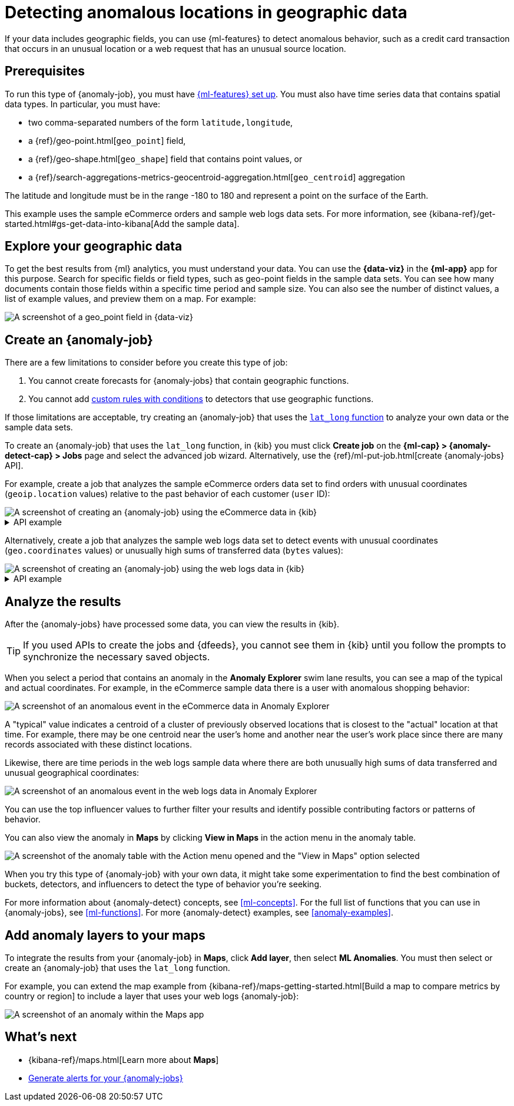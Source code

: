 [[geographic-anomalies]]
= Detecting anomalous locations in geographic data

If your data includes geographic fields, you can use {ml-features} to detect
anomalous behavior, such as a credit card transaction that occurs in an unusual
location or a web request that has an unusual source location.

[discrete]
[[geographic-anomalies-prereqs]]
== Prerequisites

To run this type of {anomaly-job}, you must have <<setup,{ml-features} set up>>.
You must also have time series data that contains spatial data types. In
particular, you must have:

* two comma-separated numbers of the form `latitude,longitude`,
* a {ref}/geo-point.html[`geo_point`] field,
* a {ref}/geo-shape.html[`geo_shape`] field that contains point values, or
* a {ref}/search-aggregations-metrics-geocentroid-aggregation.html[`geo_centroid`] aggregation

The latitude and longitude must be in the range -180 to 180 and represent a
point on the surface of the Earth.

This example uses the sample eCommerce orders and sample web logs data sets. For
more information, see
{kibana-ref}/get-started.html#gs-get-data-into-kibana[Add the sample data].

[discrete]
[[geographic-anomalies-visualize]]
== Explore your geographic data

To get the best results from {ml} analytics, you must understand your data. You
can use the **{data-viz}** in the **{ml-app}** app for this purpose. Search for
specific fields or field types, such as geo-point fields in the sample data 
sets. You can see how many documents contain those fields within a specific time
period and sample size. You can also see the number of distinct values, a list
of example values, and preview them on a map. For example:

[role="screenshot"]
image::images/weblogs-data-visualizer-geopoint.jpg[A screenshot of a geo_point field in {data-viz}]
// NOTE: This is an autogenerated screenshot. Do not edit it directly.

[discrete]
[[geographic-anomalies-jobs]]
== Create an {anomaly-job}

There are a few limitations to consider before you create this type of job:

. You cannot create forecasts for {anomaly-jobs} that contain geographic
functions.
. You cannot add <<ml-rules,custom rules with conditions>> to detectors that use 
geographic functions.

If those limitations are acceptable, try creating an {anomaly-job} that uses
the <<ml-lat-long,`lat_long` function>> to analyze your own data or the sample
data sets.

To create an {anomaly-job} that uses the `lat_long` function, in {kib} you must
click **Create job** on the **{ml-cap} > {anomaly-detect-cap} > Jobs** page and
select the advanced job wizard. Alternatively, use the
{ref}/ml-put-job.html[create {anomaly-jobs} API].

For example, create a job that analyzes the sample eCommerce orders data set to
find orders with unusual coordinates (`geoip.location` values) relative to the
past behavior of each customer (`user` ID):

[role="screenshot"]
image::images/ecommerce-advanced-wizard-geopoint.jpg[A screenshot of creating an {anomaly-job} using the eCommerce data in {kib}]
// NOTE: This is an autogenerated screenshot. Do not edit it directly.

.API example
[%collapsible]
====
[source,console]
--------------------------------------------------
PUT _ml/anomaly_detectors/ecommerce-geo <1>
{
  "analysis_config" : {
    "bucket_span":"15m",
    "detectors": [
      {
        "detector_description": "Unusual coordinates by user",
        "function": "lat_long",
        "field_name": "geoip.location",
        "by_field_name": "user"
      }
    ],
    "influencers": [
      "geoip.country_iso_code",
      "day_of_week",
      "category.keyword"
      ]
  },
  "data_description" : {
    "time_field": "order_date"
  },
  "datafeed_config":{ <2>
    "datafeed_id": "datafeed-ecommerce-geo",
    "indices": ["kibana_sample_data_ecommerce"],
    "query": {
      "bool": {
        "must": [
          {
            "match_all": {}
          }
        ]
      }
    }
  }
}

POST _ml/anomaly_detectors/ecommerce-geo/_open <3>

POST _ml/datafeeds/datafeed-ecommerce-geo/_start <4>
{
  "end": "2022-03-22T23:00:00Z"
}
--------------------------------------------------
<1> Create the {anomaly-job}.
<2> Create the {dfeed}.
<3> Open the job.
<4> Start the {dfeed}. Since the sample data sets often contain timestamps that
are later than the current date, it is a good idea to specify the appropriate
end date for the {dfeed}.
====

Alternatively, create a job that analyzes the sample web logs data set to detect 
events with unusual coordinates (`geo.coordinates` values) or unusually high
sums of transferred data (`bytes` values):

[role="screenshot"]
image::images/weblogs-advanced-wizard-geopoint.jpg[A screenshot of creating an {anomaly-job} using the web logs data in {kib}]
// NOTE: This is an autogenerated screenshot. Do not edit it directly.

.API example
[%collapsible]
====
[source,console]
--------------------------------------------------
PUT _ml/anomaly_detectors/weblogs-geo <1>
{
  "analysis_config" : {
    "bucket_span":"15m",
    "detectors": [
      {
        "detector_description": "Unusual coordinates",
        "function": "lat_long",
        "field_name": "geo.coordinates"
      },
      {
        "function": "high_sum",
        "field_name": "bytes"
      }
    ],
    "influencers": [
      "geo.src",
      "extension.keyword",
      "geo.dest"
    ]
  },
  "data_description" : {
    "time_field": "timestamp",
     "time_format": "epoch_ms"
  },
  "datafeed_config":{ <2>
    "datafeed_id": "datafeed-weblogs-geo",
    "indices": ["kibana_sample_data_logs"],
    "query": {
      "bool": {
        "must": [
          {
            "match_all": {}
          }
        ]
      }
    }
  }
}

POST _ml/anomaly_detectors/weblogs-geo/_open <3>

POST _ml/datafeeds/datafeed-weblogs-geo/_start <4>
{
  "end": "2022-04-15T22:00:00Z"
}
--------------------------------------------------
<1> Create the {anomaly-job}.
<2> Create the {dfeed}.
<3> Open the job.
<4> Start the {dfeed}. Since the sample data sets often contain timestamps that
are later than the current date, it is a good idea to specify the appropriate
end date for the {dfeed}.
====

[discrete]
[[geographic-anomalies-results]]
== Analyze the results

After the {anomaly-jobs} have processed some data, you can view the results in
{kib}.

TIP: If you used APIs to create the jobs and {dfeeds}, you cannot see them
in {kib} until you follow the prompts to synchronize the necessary saved objects.

When you select a period that contains an anomaly in the **Anomaly Explorer**
swim lane results, you can see a map of the typical and actual coordinates. For
example, in the eCommerce sample data there is a user with anomalous shopping
behavior:

[role="screenshot"]
image::images/ecommerce-anomaly-explorer-geopoint.jpg[A screenshot of an anomalous event in the eCommerce data in Anomaly Explorer]
// NOTE: This is an autogenerated screenshot. Do not edit it directly.

A "typical" value indicates a centroid of a cluster of previously observed 
locations that is closest to the "actual" location at that time. For example, 
there may be one centroid near the user's home and another near the user's 
work place since there are many records associated with these distinct locations. 

Likewise, there are time periods in the web logs sample data where there are
both unusually high sums of data transferred and unusual geographical
coordinates:

[role="screenshot"]
image::images/weblogs-anomaly-explorer-geopoint.jpg[A screenshot of an anomalous event in the web logs data in Anomaly Explorer]
// NOTE: This is an autogenerated screenshot. Do not edit it directly.

You can use the top influencer values to further filter your results and
identify possible contributing factors or patterns of behavior.

You can also view the anomaly in **Maps** by clicking **View in Maps** 
in the action menu in the anomaly table.

[role="screenshot"]
image::images/view-in-maps.jpg[A screenshot of the anomaly table with the Action menu opened and the "View in Maps" option selected]
// NOTE: This is an autogenerated screenshot. Do not edit it directly.

When you try this type of {anomaly-job} with your own data, it might take
some experimentation to find the best combination of buckets, detectors, and
influencers to detect the type of behavior you're seeking.

For more information about {anomaly-detect} concepts, see <<ml-concepts>>.
For the full list of functions that you can use in {anomaly-jobs}, see
<<ml-functions>>. For more {anomaly-detect} examples, see <<anomaly-examples>>.


[discrete]
[[geographic-anomalies-map-layer]]
== Add anomaly layers to your maps

To integrate the results from your {anomaly-job} in **Maps**, click
**Add layer**, then select **ML Anomalies**. You must then select or create an
{anomaly-job} that uses the `lat_long` function. 

For example, you can extend the map example from
{kibana-ref}/maps-getting-started.html[Build a map to compare metrics by country or region]
to include a layer that uses your web logs {anomaly-job}:

[role="screenshot"]
image::images/weblogs-anomaly-map.jpg[A screenshot of an anomaly within the Maps app]

[discrete]
[[geographic-anomalies-next]]
== What's next

* {kibana-ref}/maps.html[Learn more about **Maps**]
* <<ml-configuring-alerts,Generate alerts for your {anomaly-jobs}>>

